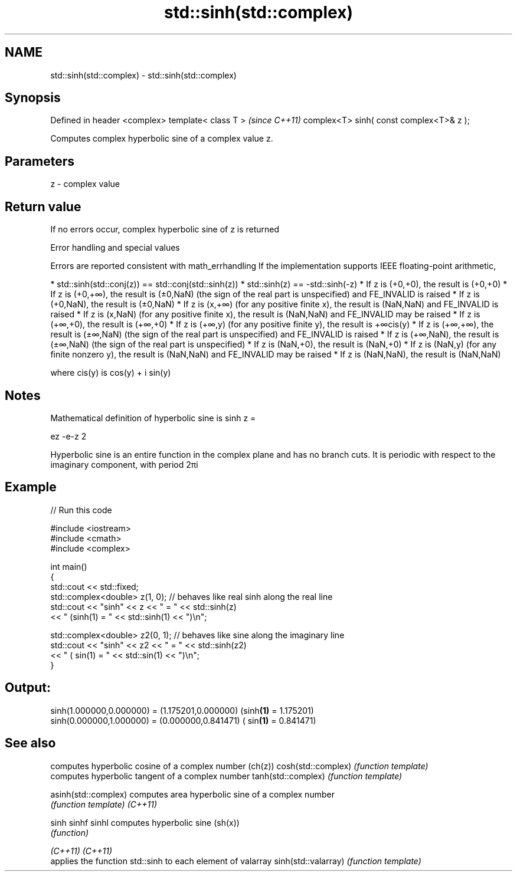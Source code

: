 .TH std::sinh(std::complex) 3 "2020.03.24" "http://cppreference.com" "C++ Standard Libary"
.SH NAME
std::sinh(std::complex) \- std::sinh(std::complex)

.SH Synopsis

Defined in header <complex>
template< class T >                      \fI(since C++11)\fP
complex<T> sinh( const complex<T>& z );

Computes complex hyperbolic sine of a complex value z.

.SH Parameters


z - complex value


.SH Return value

If no errors occur, complex hyperbolic sine of z is returned

Error handling and special values

Errors are reported consistent with math_errhandling
If the implementation supports IEEE floating-point arithmetic,

* std::sinh(std::conj(z)) == std::conj(std::sinh(z))
* std::sinh(z) == -std::sinh(-z)
* If z is (+0,+0), the result is (+0,+0)
* If z is (+0,+∞), the result is (±0,NaN) (the sign of the real part is unspecified) and FE_INVALID is raised
* If z is (+0,NaN), the result is (±0,NaN)
* If z is (x,+∞) (for any positive finite x), the result is (NaN,NaN) and FE_INVALID is raised
* If z is (x,NaN) (for any positive finite x), the result is (NaN,NaN) and FE_INVALID may be raised
* If z is (+∞,+0), the result is (+∞,+0)
* If z is (+∞,y) (for any positive finite y), the result is +∞cis(y)
* If z is (+∞,+∞), the result is (±∞,NaN) (the sign of the real part is unspecified) and FE_INVALID is raised
* If z is (+∞,NaN), the result is (±∞,NaN) (the sign of the real part is unspecified)
* If z is (NaN,+0), the result is (NaN,+0)
* If z is (NaN,y) (for any finite nonzero y), the result is (NaN,NaN) and FE_INVALID may be raised
* If z is (NaN,NaN), the result is (NaN,NaN)

where cis(y) is cos(y) + i sin(y)

.SH Notes

Mathematical definition of hyperbolic sine is sinh z =

ez
-e-z
2

Hyperbolic sine is an entire function in the complex plane and has no branch cuts. It is periodic with respect to the imaginary component, with period 2πi

.SH Example


// Run this code

  #include <iostream>
  #include <cmath>
  #include <complex>

  int main()
  {
      std::cout << std::fixed;
      std::complex<double> z(1, 0); // behaves like real sinh along the real line
      std::cout << "sinh" << z << " = " << std::sinh(z)
                << " (sinh(1) = " << std::sinh(1) << ")\\n";

      std::complex<double> z2(0, 1); // behaves like sine along the imaginary line
      std::cout << "sinh" << z2 << " = " << std::sinh(z2)
                << " ( sin(1) = " << std::sin(1) << ")\\n";
  }

.SH Output:

  sinh(1.000000,0.000000) = (1.175201,0.000000) (sinh\fB(1)\fP = 1.175201)
  sinh(0.000000,1.000000) = (0.000000,0.841471) ( sin\fB(1)\fP = 0.841471)


.SH See also


                    computes hyperbolic cosine of a complex number (ch(z))
cosh(std::complex)  \fI(function template)\fP
                    computes hyperbolic tangent of a complex number
tanh(std::complex)  \fI(function template)\fP

asinh(std::complex) computes area hyperbolic sine of a complex number
                    \fI(function template)\fP
\fI(C++11)\fP

sinh
sinhf
sinhl               computes hyperbolic sine (sh(x))
                    \fI(function)\fP

\fI(C++11)\fP
\fI(C++11)\fP
                    applies the function std::sinh to each element of valarray
sinh(std::valarray) \fI(function template)\fP




